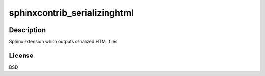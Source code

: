 sphinxcontrib_serializinghtml
=============================

Description
-----------

Sphinx extension which outputs serialized HTML files

License
-------

BSD
